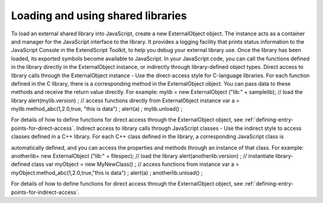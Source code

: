 .. _loading-and-using-shared-libraries:

Loading and using shared libraries
==================================
To load an external shared library into JavaScript, create a new ExternalObject object. The instance acts as
a container and manager for the JavaScript interface to the library. It provides a logging facility that prints
status information to the JavaScript Console in the ExtendScript Toolkit, to help you debug your external
library use.
Once the library has been loaded, its exported symbols become available to JavaScript. In your JavaScript
code, you can call the functions defined in the library directly in the ExternalObject instance, or indirectly
through library-defined object types.
Direct access to library calls through the ExternalObject instance - Use the direct-access style
for C-language libraries. For each function defined in the C library, there is a corresponding method in
the ExternalObject object. You can pass data to these methods and receive the return value directly.
For example:
mylib = new ExternalObject ("lib:" + samplelib); // load the library
alert(mylib.version) ;
// access functions directly from ExternalObject instance
var a = mylib.method_abc(1,2.0,true, "this is data") ;
alert(a) ;
mylib.unload() ;

For details of how to define functions for direct access through the ExternalObject object, see
:ref:`defining-entry-points-for-direct-access`.
Indirect access to library calls through JavaScript classes - Use the indirect style to access classes
defined in a C++ library. For each C++ class defined in the library, a corresponding JavaScript class is



automatically defined, and you can access the properties and methods through an instance of that
class. For example:
anotherlib= new ExternalObject ("lib:" + filespec); // load the library
alert(anotherlib.version) ;
// instantiate library-defined class
var myObject = new MyNewClass() ;
// access functions from instance
var a = myObject.method_abc(1,2.0,true,"this is data") ;
alert(a) ;
anotherlib.unload() ;

For details of how to define functions for direct access through the ExternalObject object, see
:ref:`defining-entry-points-for-indirect-access`.

